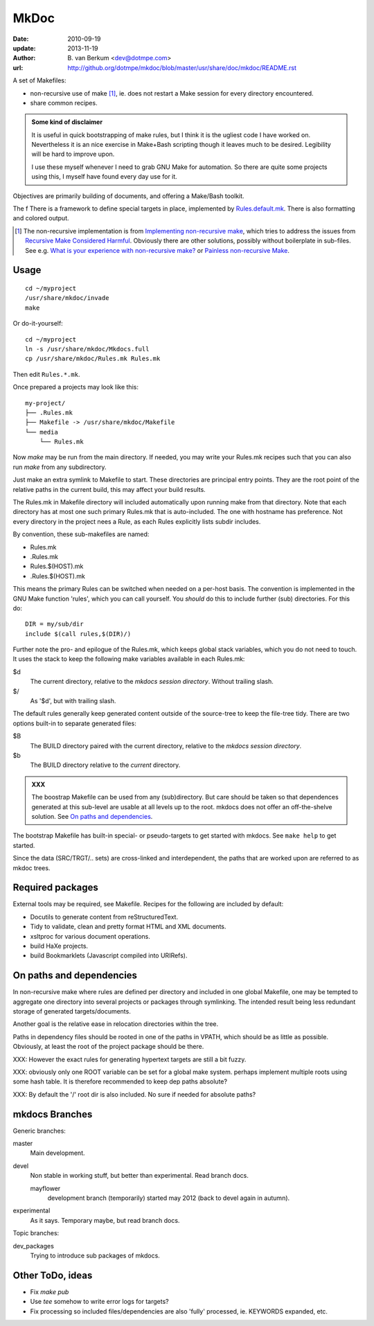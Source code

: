 MkDoc
=====
:date: 2010-09-19
:update: 2013-11-19
:author: \B. van Berkum  <dev@dotmpe.com>
:url: http://github.org/dotmpe/mkdoc/blob/master/usr/share/doc/mkdoc/README.rst

.. :url: http://github.org/dotmpe/mkdoc/blob/master/README.rst


A set of Makefiles:

- non-recursive use of make [#]_, ie. does not restart a Make session for every
  directory encountered.
- share common recipes.

.. admonition:: Some kind of disclaimer

   It is useful in quick bootstrapping of make rules, but I think it is the ugliest
   code I have worked on. Nevertheless it is an nice exercise in Make+Bash scripting
   though it leaves much to be desired. Legibility will be hard to improve upon.
   
   I use these myself whenever I need to grab GNU Make for automation.
   So there are quite some projects using this, I myself have found every day
   use for it.

Objectives are primarily building of documents, and offering a Make/Bash toolkit.

The f
There is a framework to define special targets in place, implemented by 
`Rules.default.mk`__.
There is also formatting and colored output.

.. __: usr/share/mkdoc/Core/Rules.default.mk

.. [#] The non-recursive implementation is from `Implementing non-recursive make  <http://www.xs4all.nl/~evbergen/nonrecursive-make.html>`__, which tries to address the issues from `Recursive Make Considered Harmful  <http://miller.emu.id.au/pmiller/books/rmch/>`__. Obviously there are other solutions, possibly without boilerplate in sub-files. See e.g. `What is your experience with non-recursive make? <http://stackoverflow.com/questions/559216/what-is-your-experience-with-non-recursive-make>`__ or `Painless non-recursive Make <http://www.cmcrossroads.com/ask-mr-make/8133-painless-non-recursive-make>`__.

Usage
-----
::

  cd ~/myproject
  /usr/share/mkdoc/invade
  make

Or do-it-yourself::

  cd ~/myproject
  ln -s /usr/share/mkdoc/Mkdocs.full
  cp /usr/share/mkdoc/Rules.mk Rules.mk 

Then edit ``Rules.*.mk``.

Once prepared a projects may look like this::

  my-project/
  ├── .Rules.mk
  ├── Makefile -> /usr/share/mkdoc/Makefile
  └── media
      └── Rules.mk

Now `make` may be run from the main directory. If needed, you may write 
your Rules.mk recipes such that you can also run `make` from any subdirectory. 

Just make an extra symlink to Makefile to start. These directories are principal
entry points.
They are the root point of the relative paths in the current build,
this may affect your build results.

The Rules.mk in Makefile directory will included automatically upon running
make from that directory. Note that each directory has at most one such primary 
Rules.mk that is auto-included. The one with hostname has preference.
Not every directory in the project nees a Rule, as each Rules explicitly lists
subdir includes.

By convention, these sub-makefiles are named:

- Rules.mk
- .Rules.mk
- Rules.$(HOST).mk
- .Rules.$(HOST).mk

This means the primary Rules can be switched when needed on a per-host basis.
The convention is implemented in the GNU Make function 'rules', which you can
call yourself. You *should* do this to include further (sub) directories. For 
this do::

  DIR = my/sub/dir
  include $(call rules,$(DIR)/)

Further note the pro- and epilogue of the Rules.mk, which keeps global stack
variables, which you do not need to touch. It uses the stack to keep the 
following make variables available in each Rules.mk:

$d
  The current directory, relative to the `mkdocs session directory`.
  Without trailing slash.
$/
  As '$d', but with trailing slash.
   
The default rules generally keep generated content outside of the source-tree to keep the file-tree tidy. There are two options built-in to separate generated files:

$B
  The BUILD directory paired with the current directory, relative to the 
  *mkdocs session directory*.
$b
  The BUILD directory relative to the *current* directory.

.. admonition:: XXX
   
   The boostrap Makefile can be used from any (sub)directory. 
   But care should be taken so
   that dependences generated at this sub-level are usable at all levels up to
   the root. mkdocs does not offer an off-the-shelve solution.
   See `On paths and dependencies`_.

The bootstrap Makefile has built-in special- or pseudo-targets to get started with
mkdocs. See ``make help`` to get started.

Since the data (SRC/TRGT/.. sets) are cross-linked and interdependent, 
the paths that are worked upon are referred to as mkdoc trees. 

Required packages
-----------------
External tools may be required, see Makefile.
Recipes for the following are included by default:

- Docutils to generate content from reStructuredText.
- Tidy to validate, clean and pretty format HTML and XML documents.
- xsltproc for various document operations.
- build HaXe projects.
- build Bookmarklets (Javascript compiled into URIRefs).  

On paths and dependencies
-------------------------
In non-recursive make where rules are defined per directory and included in one
global Makefile, one may be tempted to aggregate one directory into several
projects or packages through symlinking. 
The intended result being less redundant storage of generated targets/documents.

Another goal is the relative ease in relocation directories within the tree.

Paths in dependency files should be rooted in one of the paths in VPATH, which
should be as little as possible. Obviously, at least the root of the project
package should be there. 

XXX: However the exact rules for generating hypertext targets are still a bit fuzzy.

XXX: obviously only one ROOT variable can be set for a global make system.
perhaps implement multiple roots using some hash table. It is therefore
recommended to keep dep paths absolute? 

XXX: By default the '/' root dir is also included. No sure if needed for
absolute paths?

mkdocs Branches
---------------
Generic branches:

master
    Main development.
devel
    Non stable in working stuff, but better than experimental.
    Read branch docs.

    mayflower
      development branch (temporarily) started may 2012 (back to devel again in
      autumn). 
      
experimental
    As it says. Temporary maybe, but read branch docs.

Topic branches:

dev_packages
    Trying to introduce sub packages of mkdocs.

Other ToDo, ideas
-----------------
- Fix `make pub`
- Use `tee` somehow to write error logs for targets?
- Fix processing so included files/dependencies are also 'fully' processed, ie.
  KEYWORDS expanded, etc.

